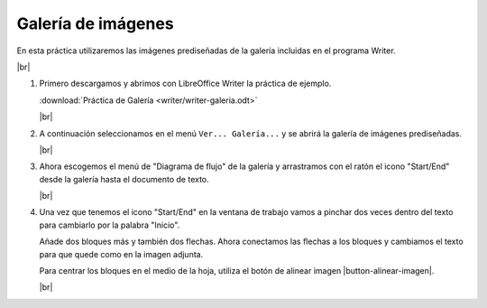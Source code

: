 ﻿.. include:: writer-subs.rst

.. _writer-galeria:


Galería de imágenes
===================

En esta práctica utilizaremos las imágenes prediseñadas 
de la galería incluidas en el programa Writer.
 
|br|

1. Primero descargamos y abrimos con LibreOffice Writer
   la práctica de ejemplo.

   :download:`Práctica de Galería
   <writer/writer-galeria.odt>`

   |br|

#. A continuación seleccionamos en el menú 
   ``Ver... Galería...`` y se abrirá la galería de imágenes
   prediseñadas.

   .. image:: writer/_images/writer-p18-imagen01.png
              :align: center

   |br|
   
#. Ahora escogemos el menú de "Diagrama de flujo" de la 
   galería y arrastramos con el ratón el icono "Start/End"
   desde la galería hasta el documento de texto.

   .. image:: writer/_images/writer-p18-imagen02.png
              :align: center

   |br|

#. Una vez que tenemos el icono "Start/End" en la ventana
   de trabajo vamos a pinchar dos veces dentro del texto
   para cambiarlo por la palabra "Inicio".
   
   Añade dos bloques más y también dos flechas. Ahora 
   conectamos las flechas a los bloques y cambiamos el texto
   para que quede como en la imagen adjunta.
   
   Para centrar los bloques en el medio de la hoja, utiliza 
   el botón de alinear imagen |button-alinear-imagen|.

   .. image:: writer/_images/writer-p18-imagen03.png
              :align: center

   |br|

